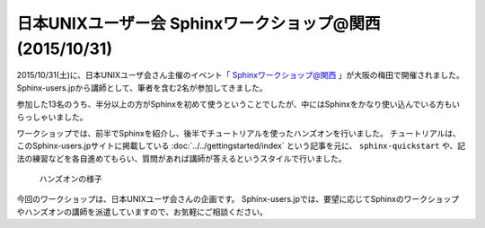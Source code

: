 =======================================================================
日本UNIXユーザー会 Sphinxワークショップ@関西 (2015/10/31)
=======================================================================

2015/10/31(土)に、日本UNIXユーザ会さん主催のイベント「 `Sphinxワークショップ@関西`_ 」が大阪の梅田で開催されました。
Sphinx-users.jpから講師として、筆者を含む2名が参加してきました。

参加した13名のうち、半分以上の方がSphinxを初めて使うということでしたが、中にはSphinxをかなり使い込んでいる方もいらっしゃいました。

ワークショップでは、前半でSphinxを紹介し、後半でチュートリアルを使ったハンズオンを行いました。
チュートリアルは、このSphinx-users.jpサイトに掲載している :doc:`../../gettingstarted/index` という記事を元に、
``sphinx-quickstart`` や、記法の練習などを各自進めてもらい、質問があれば講師が答えるというスタイルで行いました。

.. figure:: handson.*
   :width: 300

   ハンズオンの様子

今回のワークショップは、日本UNIXユーザ会さんの企画です。
Sphinx-users.jpでは、要望に応じてSphinxのワークショップやハンズオンの講師を派遣していますので、お気軽にご相談ください。

.. _Sphinxワークショップ@関西: http://sphinxjp.connpass.com/event/22023/

